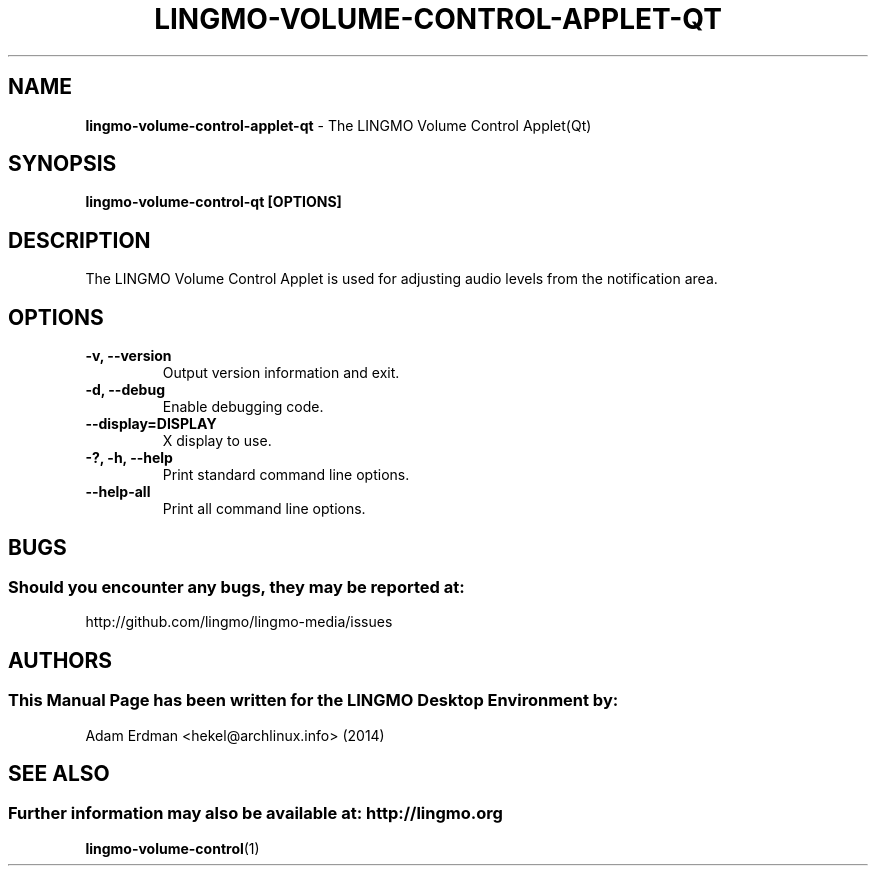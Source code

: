 .\" Man Page for lingmo-volume-control-applet-qt
.TH LINGMO-VOLUME-CONTROL-APPLET-QT 1 "20 February 2019" "LINGMO Desktop Environment"
.\" Please adjust this date when revising the manpage.
.\"
.SH "NAME"
\fBlingmo-volume-control-applet-qt\fR \- The LINGMO Volume Control Applet(Qt)
.SH "SYNOPSIS"
.B lingmo-volume-control-qt [OPTIONS]
.SH "DESCRIPTION"
The LINGMO Volume Control Applet is used for adjusting audio levels from the notification area.
.SH "OPTIONS"
.TP
\fB\-v, \-\-version\fR
Output version information and exit.
.TP
\fB\-d, \-\-debug\fR
Enable debugging code.
.TP
\fB\-\-display=DISPLAY\fR
X display to use.
.TP
\fB\-?, \-h, \-\-help\fR
Print standard command line options.
.TP
\fB\-\-help\-all\fR
Print all command line options.
.SH "BUGS"
.SS Should you encounter any bugs, they may be reported at:
http://github.com/lingmo/lingmo-media/issues
.SH "AUTHORS"
.SS This Manual Page has been written for the LINGMO Desktop Environment by:
Adam Erdman <hekel@archlinux.info> (2014)
.SH "SEE ALSO"
.SS Further information may also be available at: http://lingmo.org
.BR lingmo-volume-control (1)
